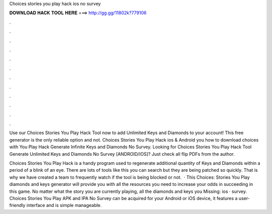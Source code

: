 Choices stories you play hack ios no survey



𝐃𝐎𝐖𝐍𝐋𝐎𝐀𝐃 𝐇𝐀𝐂𝐊 𝐓𝐎𝐎𝐋 𝐇𝐄𝐑𝐄 ===> http://gg.gg/11802k?779106



.



.



.



.



.



.



.



.



.



.



.



.

Use our Choices Stories You Play Hack Tool now to add Unlimited Keys and Diamonds to your account! This free generator is the only reliable option and not. Choices Stories You Play Hack ios & Android you how to download choices with You Play Hack Generate Infinite Keys and Diamonds No Survey. Looking for Choices Stories You Play Hack Tool Generate Unlimited Keys and Diamonds No Survey [ANDROID/IOS]? Just check all flip PDFs from the author.

Choices Stories You Play Hack is a handy program used to regenerate additional quantity of Keys and Diamonds within a period of a blink of an eye. There are lots of tools like this you can search but they are being patched so quickly. That is why we have created a team to frequently watch if the tool is being blocked or not.  · This Choices: Stories You Play diamonds and keys generator will provide you with all the resources you need to increase your odds in succeeding in this game. No matter what the story you are currently playing, all the diamonds and keys you Missing: ios · survey. Choices Stories You Play APK and IPA No Survey can be acquired for your Android or iOS device, it features a user-friendly interface and is simple manageable.
